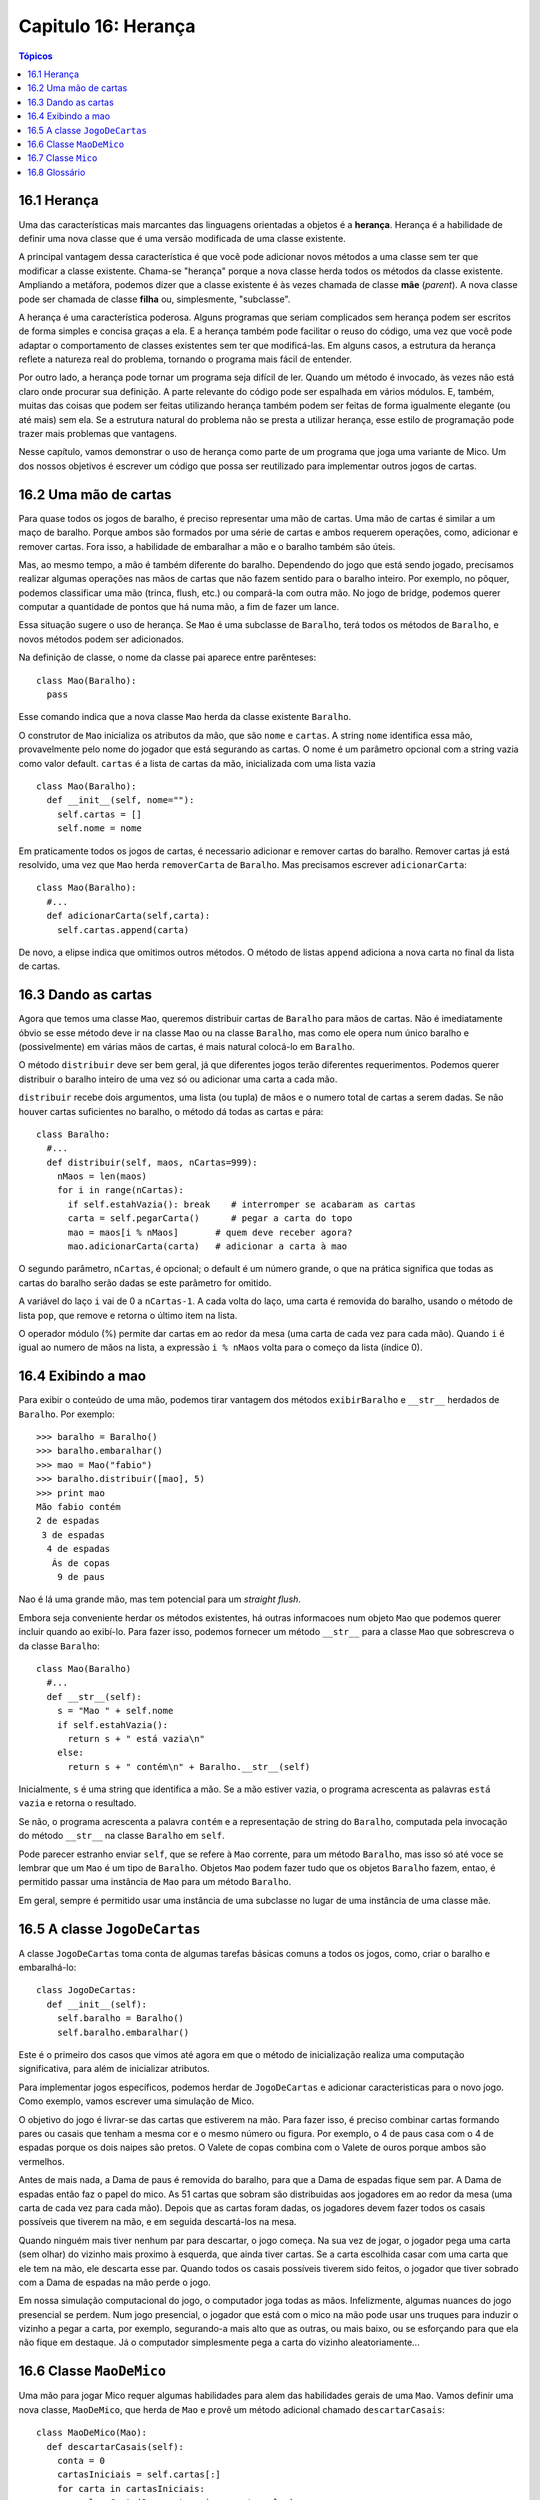 .. $Id: capitulo_16.rst,v 2.4 2007-04-23 21:17:40 luciano Exp $

====================
Capitulo 16: Herança
====================

.. contents:: Tópicos

--------------
16.1 Herança
--------------

Uma das características mais marcantes das linguagens orientadas a objetos é a **herança**. Herança é a habilidade de definir uma nova classe que é uma versão modificada de uma classe existente.

A principal vantagem dessa característica é que você pode adicionar novos métodos a uma classe sem ter que modificar a classe existente. Chama-se "herança" porque a nova classe herda todos os métodos da classe existente. Ampliando a metáfora, podemos dizer que a classe existente é às vezes chamada de classe **mãe** (*parent*). A nova classe pode ser chamada de classe **filha** ou, simplesmente, "subclasse".

A herança é uma característica poderosa. Alguns programas que seriam complicados sem herança podem ser escritos de forma simples e concisa graças a ela. E a herança também pode facilitar o reuso do código, uma vez que você pode adaptar o comportamento de classes existentes sem ter que modificá-las. Em alguns casos, a estrutura da herança reflete a natureza real do problema, tornando o programa mais fácil de entender.

Por outro lado, a herança pode tornar um programa seja difícil de ler. Quando um método é invocado, às vezes não está claro onde procurar sua definição. A parte relevante do código pode ser espalhada em vários módulos. E, também, muitas das coisas que podem ser feitas utilizando herança também podem ser feitas de forma igualmente elegante (ou até mais) sem ela. Se a estrutura natural do problema não se presta a utilizar herança, esse estilo de programação pode trazer mais problemas que vantagens.

Nesse capítulo, vamos demonstrar o uso de herança como parte de um programa que joga uma variante de Mico. Um dos nossos objetivos é escrever um código que possa ser reutilizado para implementar outros jogos de cartas.

-----------------------
16.2 Uma mão de cartas
-----------------------

Para quase todos os jogos de baralho, é preciso representar uma mão de cartas. Uma mão de cartas é similar a um maço de baralho. Porque ambos são formados por uma série de cartas e ambos requerem operações, como, adicionar e remover cartas. Fora isso, a habilidade de embaralhar a mão e o baralho também são úteis.

Mas, ao mesmo tempo, a mão é também diferente do baralho. Dependendo do jogo que está sendo jogado, precisamos realizar algumas operações nas mãos de cartas que não fazem sentido para o baralho inteiro. Por exemplo, no pôquer, podemos classificar uma mão (trinca, flush, etc.) ou compará-la com outra mão. No jogo de bridge, podemos querer computar a quantidade de pontos que há numa mão, a fim de fazer um lance.

Essa situação sugere o uso de herança. Se ``Mao`` é uma subclasse de ``Baralho``, terá todos os métodos de ``Baralho``, e novos métodos podem ser adicionados.

Na definição de classe, o nome da classe pai aparece entre parênteses::

 class Mao(Baralho):
   pass

Esse comando indica que a nova classe ``Mao`` herda da classe existente ``Baralho``.

O construtor de ``Mao`` inicializa os atributos da mão, que são ``nome`` e ``cartas``. A string ``nome`` identifica essa mão, provavelmente pelo nome do jogador que está segurando as cartas. O nome é um parâmetro opcional com a string vazia como valor default. ``cartas`` é a lista de cartas da mão, inicializada com uma lista vazia ::

 class Mao(Baralho):
   def __init__(self, nome=""):
     self.cartas = []
     self.nome = nome

Em praticamente todos os jogos de cartas, é necessario adicionar e remover cartas do baralho. Remover cartas já está resolvido, uma vez que ``Mao`` herda ``removerCarta`` de ``Baralho``. Mas precisamos escrever ``adicionarCarta``::

 class Mao(Baralho):
   #...
   def adicionarCarta(self,carta):
     self.cartas.append(carta)

De novo, a elipse indica que omitimos outros métodos. O método de listas ``append`` adiciona a nova carta no final da lista de cartas. 

---------------------
16.3 Dando as cartas
---------------------

Agora que temos uma classe ``Mao``, queremos distribuir cartas de ``Baralho`` para mãos de cartas. Não é imediatamente óbvio se esse método deve ir na classe ``Mao`` ou na classe ``Baralho``, mas como ele opera num único baralho e (possivelmente) em várias mãos de cartas, é mais natural colocá-lo em ``Baralho``.

O método ``distribuir`` deve ser bem geral, já que diferentes jogos terão diferentes requerimentos. Podemos querer distribuir o baralho inteiro de uma vez só ou adicionar uma carta a cada mão. 

``distribuir`` recebe dois argumentos, uma lista (ou tupla) de mãos e o numero total de cartas a serem dadas. Se não houver cartas suficientes no baralho, o método dá todas as cartas e pára::

 class Baralho:
   #...
   def distribuir(self, maos, nCartas=999):
     nMaos = len(maos)
     for i in range(nCartas):
       if self.estahVazia(): break    # interromper se acabaram as cartas
       carta = self.pegarCarta()      # pegar a carta do topo
       mao = maos[i % nMaos]       # quem deve receber agora?
       mao.adicionarCarta(carta)   # adicionar a carta à mao

O segundo parâmetro, ``nCartas``, é opcional; o default é um número grande, o que na prática significa que todas as cartas do baralho serão dadas se este parâmetro for omitido.

A variável do laço ``i`` vai de 0 a ``nCartas-1``. A cada volta do laço, uma carta é removida do baralho, usando o método de lista ``pop``, que remove e retorna o último item na lista.

O operador módulo (%) permite dar cartas em ao redor da mesa (uma carta de cada vez para cada mão). Quando ``i`` é igual ao numero de mãos na lista, a expressão ``i % nMaos`` volta para o começo da lista (índice 0).

-----------------------
16.4 Exibindo a mao
-----------------------

Para exibir o conteúdo de uma mão, podemos tirar vantagem dos métodos ``exibirBaralho`` e ``__str__`` herdados de ``Baralho``. Por exemplo::

 >>> baralho = Baralho()
 >>> baralho.embaralhar()
 >>> mao = Mao("fabio")
 >>> baralho.distribuir([mao], 5)
 >>> print mao
 Mão fabio contém
 2 de espadas
  3 de espadas
   4 de espadas
    Ás de copas
     9 de paus

Nao é lá uma grande mão, mas tem potencial para um *straight flush*.

Embora seja conveniente herdar os métodos existentes, há outras informacoes num objeto ``Mao`` que podemos querer incluir quando ao exibí-lo. Para fazer isso, podemos fornecer um método ``__str__`` para a classe ``Mao`` que sobrescreva o da classe ``Baralho``::

 class Mao(Baralho)
   #...
   def __str__(self):
     s = "Mao " + self.nome
     if self.estahVazia():
       return s + " está vazia\n"
     else:
       return s + " contém\n" + Baralho.__str__(self)

Inicialmente, ``s`` é uma string que identifica a mão. Se a mão estiver vazia, o programa acrescenta as palavras ``está vazia`` e retorna o resultado.

Se não, o programa acrescenta a palavra ``contém`` e a representação de string do ``Baralho``, computada pela invocação do método ``__str__`` na classe ``Baralho`` em ``self``.

Pode parecer estranho enviar ``self``, que se refere à ``Mao`` corrente, para um método ``Baralho``, mas isso só até voce se lembrar que um ``Mao`` é um tipo de ``Baralho``. Objetos ``Mao`` podem fazer tudo que os objetos ``Baralho`` fazem, entao, é permitido passar uma instância de ``Mao`` para um método ``Baralho``.

Em geral, sempre é permitido usar uma instância de uma subclasse no lugar de uma instância de uma classe mãe.

------------------------------
16.5 A classe ``JogoDeCartas``
------------------------------

A classe ``JogoDeCartas`` toma conta de algumas tarefas básicas comuns a todos os jogos, como, criar o baralho e embaralhá-lo::

 class JogoDeCartas:
   def __init__(self):
     self.baralho = Baralho()
     self.baralho.embaralhar()

Este é o primeiro dos casos que vimos até agora em que o método de inicialização realiza uma computação significativa, para além de inicializar atributos.

Para implementar jogos específicos, podemos herdar de ``JogoDeCartas`` e adicionar caracteristicas para o novo jogo. Como exemplo, vamos escrever uma simulação de Mico.

O objetivo do jogo é livrar-se das cartas que estiverem na mão. Para fazer isso, é preciso combinar cartas formando pares ou casais que tenham a mesma cor e o mesmo número ou figura. Por exemplo, o 4 de paus casa com o 4 de espadas porque os dois naipes são pretos. O Valete de copas combina com o Valete de ouros porque ambos são vermelhos. 

Antes de mais nada, a Dama de paus é removida do baralho, para que a Dama de espadas fique sem par. A Dama de espadas então faz o papel do mico. As 51 cartas que sobram são distribuidas aos jogadores em ao redor da mesa (uma carta de cada vez para cada mão). Depois que as cartas foram dadas, os jogadores devem fazer todos os casais possíveis que tiverem na mão, e em seguida descartá-los na mesa.

Quando ninguém mais tiver nenhum par para descartar, o jogo começa. Na sua vez de jogar, o jogador pega uma carta (sem olhar) do vizinho mais proximo à esquerda, que ainda tiver cartas. Se a carta escolhida casar com uma carta que ele tem na mão, ele descarta esse par. Quando todos os casais possíveis tiverem sido feitos, o jogador que tiver sobrado com a Dama de espadas na mão perde o jogo.

Em nossa simulação computacional do jogo, o computador joga todas as mãos. Infelizmente, algumas nuances do jogo presencial se perdem. Num jogo presencial, o jogador que está com o mico na mão pode usar uns truques para induzir o vizinho a pegar a carta, por exemplo, segurando-a mais alto que as outras, ou mais baixo, ou se esforçando para que ela não fique em destaque. Já o computador simplesmente pega a carta do vizinho aleatoriamente...

---------------------------
16.6 Classe ``MaoDeMico``
---------------------------

Uma mão para jogar Mico requer algumas habilidades para alem das habilidades gerais de uma ``Mao``. Vamos definir uma nova classe, ``MaoDeMico``, que herda de ``Mao`` e provê um método adicional chamado ``descartarCasais``::

 class MaoDeMico(Mao):
   def descartarCasais(self):
     conta = 0
     cartasIniciais = self.cartas[:]
     for carta in cartasIniciais:
       casal = Carta(3 - carta.naipe, carta.valor)
       if casal in self.cartas:
         self.cartas.remove(carta)
         self.cartas.remove(casal)
         print "Mao %s: %s casais %s" % (self.nome,carta,casal)
         conta = conta + 1
     return conta

Começamos fazendo uma cópia da lista de cartas, para poder percorrer a cópia enquanto removemos cartas do original. Uma vez que ``self.cartas`` é modificada no laço, não queremos usá-la para controlar o percurso. Python pode ficar bem confuso se estiver percorrendo uma lista que está mudando!

Para cada carta na mão, verificamos qual é a carta que faz par com ela e vamos procurá-la. O par da carta tem o mesmo ``valor`` (número ou figura) e ``naipe`` da mesma cor. A expressão ``3 - carta.naipe`` transforma um paus (naipe 0) numa espadas (naipe 3) e um ouros (naipe 1) numa copas (naipe 2). Você deve analisar a fórmula até se convencer de que as operações opostas também funcionam. Se o par da carta tambem estiver na mão, ambas as cartas são removidas.

O exemplo a seguir demonstra como usar ``descartarCasais``::

 >>> jogo = JogoDeCartas()
 >>> mao = MaoDeMico("fabio")
 >>> jogo.baralho.distribuir([mao], 13)
 >>> print mao
 mão fabio contém
 Ás de espadas
  2 de ouros
   7 de espadas
    8 de paus
     6 de copas
      8 de espadas
       7 de paus
        Rainha de paus
         7 de ouros
          5 de paus
           Valete de ouros
            10 de ouros
             10 de copas

 >>> mao.descartarCasais()
 Mão fabio: 7 de espadas faz par com 7 de paus
 Mão fabio: 8 de espadas faz par com 8 de paus
 Mão fabio: 10 de ouros faz par com 10 de copas
 >>> print mao
 Mão fabio contém
 Ás de espadas
  2 de ouros
   6 de copas
    Rainha de paus
     7 de ouros
      5 de paus
       Valete de ouros

Observe que não existe um método ``__init__`` para a classe ``MaoDeMico``. Ele é herdado de ``Mao``.

---------------------
16.7 Classe ``Mico``
---------------------

Agora podemos focar nossa atenção no jogo em si. ``Mico`` é uma subclasse de ``JogoDeCartas`` com um novo método chamado ``jogar`` que recebe uma lista de jogadores como argumento.

Já que ``__init__`` é herdado de ``JogoDeCartas``, um novo objeto ``Mico`` contém um novo baralho embaralhado::

 class Mico(JogoDeCartas):
   def jogar(self, nomes):
     # remover a Dama de paus
     self.baralho.removerCarta(Carta(0,12))

     # fazer uma mão para cada jogador
     self.maos = []
     for nome in nomes :
       self.maos.append(MaoDeMico(nome))

     # distribuir as cartas
     self.baralho.distribuir(self.maos)
     print "---------- As cartas foram dadas"
     self.exibirMaos()

     # remover casais iniciais
     casais = self.removerTodosOsCasais()
     print "---------- Os pares foram descartados, o jogo começa"
     self.exibirMaos()

     # jogar até que 25 casais se formem
     vez = 0
     numMaos = len(self.maos)
     while casais < 25:
       casais = casais + self.jogarVez(vez)
       vez = (vez + 1) % numMaos

     print "---------- Fim do jogo"
     self.exibirMaos()

Algumas etapas do jogo foram separadas em métodos. ``removerTodosOsCasais`` percorre a lista de mãos e invoca ``descartarCasais`` em cada uma::

 class Mico(JogoDeCartas):
   #...
   def removerTodosOsCasais(self):
     conta = 0
     for mao in self.maos:
       conta = conta + mao.descartarCasais()
     return conta

    Como exercício, escreva ``exibirMaos`` que percorre ``self.maos`` e exibe cada mão. 

``conta`` é uma acumulador que soma o número de pares em cada mão e retorna o total.

Quando o número total de pares alcança 25, 50 cartas foram removidas das mãos, o que significa que sobrou só uma carta e o jogo chegou ao fim.

A variável ``vez`` mantém controle sobre de quem é a vez de jogar. Começa em 0 e incrementa de um em um; quando atinge ``numMaos``, o operador módulo faz ela retornar para 0.

O método ``jogarVez`` recebe um argumento que indica de quem é a vez de jogar. O valor de retorno é o número de pares feitos durante essa rodada::

 class Mico(JogoDeCartas):
   #...
   def jogarVez(self, i):
     if self.maos[i].estahVazia():
       return 0
     vizinho = self.buscarVizinho(i)
     novaCarta = self.maos[vizinho].pegarCarta()
     self.maos[i].adicionarCarta(novaCarta)
     print "Mao", self.maos[i].nome, "pegou", novaCarta
     conta = self.maos[i].descartarCasais()
     self.maos[i].embaralhar()
     return conta

Se a mão de um jogador estiver vazia, ele está fora do jogo, então, ele não faz nada e retorna 0.

Do contrário, uma jogada consiste em achar o primeiro jogador à esquerda que tenha cartas, pegar uma carta dele, e tentar fazer pares. Antes de retornar, as cartas na mão são embaralhadas, para que a escolha do próximo jogador seja aleatória.

O método ``buscarVizinho`` começa com o jogador imediatamente à esquerda e continua ao redor da mesa até encontrar um jogador que ainda tenha cartas::

 class Mico(JogoDeCartas):
   #...
   def buscarVizinho(self, i):
     numMaos = len(self.maos)
     for next in range(1,numMaos):
       vizinho = (i + next) % numMaos
       if not self.maos[vizinho].estahVazia():
         return vizinho

Se ``buscarVizinho`` alguma vez circulasse pela mesa sem encontrar cartas, retornaria ``None`` e causaria um erro em outra parte do programa. Felizmente, podemos provar que isso nunca vai acontecer (desde que o fim do jogo seja detectado corretamente).

Não mencionamos o método ``exibirBaralhos``. Esse você mesmo pode escrever.

A saída a seguir é produto de uma forma reduzida do jogo, onde apenas as 15 cartas mais altas do baralho (do 10 para cima) foram dadas, para três jogadores. Com esse baralho reduzido, a jogada pára depois que 7 combinações foram feitas, ao invés de 25:: 


 >>> import cartas
 >>> jogo = cartas.Mico()
 >>> jogo.jogar(["Alice","Jair","Clara"])
 ---------- As cartas foram dadas
 Mão Alice contém
 Rei de copas
  Valete de paus
   Rainha de espadas
    Rei de espadas
     10 de ouros

 Mão Jair contém
 Rainha de copas
  Valete de espadas
   Valete de copas
    Rei de ouros
     Rainha de ouros

 Mão Clara contém
 Valete of ouros
  Rei de paus
   10 de espadas
    10 de copas
     10 de paus

 Mão Jair: Dama de copas faz par com Dama de ouros 
 Mão Clara: 10 de espadas faz par com 10 de paus
 ---------- Os pares foram descartados, o jogo começa
 Mão Alice contém
 Rei de copas
  Valete de paus
   Rainha de espadas
    Rei de espadas
     10 de ouros

 Mão Jair contém
 Valete de espadas
  Valete de copas
   Rei de ouros

 Mão Clara contém
 Valete de ouros
  Rei de paus
   10 de copas

 Mão Alice pegou o Rei de ouros 
 Mão Alice: Rei de copas faz par com Rei de ouros 
 Mão Jair pegou 10 de copas 
 Mão Clara pegou Valete de paus  
 Mão Alice pegou Valete de copas
 Mão Jair pegou Valete de ouros 
 Mão Clara pegou Dama de espadas 
 Mão Alice pegou Valete de ouros 
 Mão Alice: Valete de copas faz par com Valete de ouros 
 Mão Jair pegou Rei de paus 
 Mão Clara pegou Rei de espadas 
 Mão Alice pegou 10 de copas 
 Mão Alice: 10 de ouros faz par com 10 de copas 
 Mão Jair pegou Dama de espadas 
 Mão Clara pegou Valete de espadas 
 Mão Clara: Valete de paus faz par com Valete de espadas
 Mão Jair pegou Rei de espadas
 Mão Jeff: Rei de paus faz par com Rei de espadas
 ---------- Fim do jogo
 Mão Alice está vazia

 Mão Jair contém
 Rainha de espadas

 Mão Clara está vazia

Então, o Jair perdeu.

---------------
16.8 Glossário
---------------

herança (*inheritance*)
    Habilidade de definir uma nova classe que é a versão modificada de uma classe definida anteriormente.

classe mãe (*parent class*)
    A classe de quem a classe filha herda.

classe filho (*child class*)
    Um nova classe criada herdando de uma classe existente; também chamada de "subclasse".

